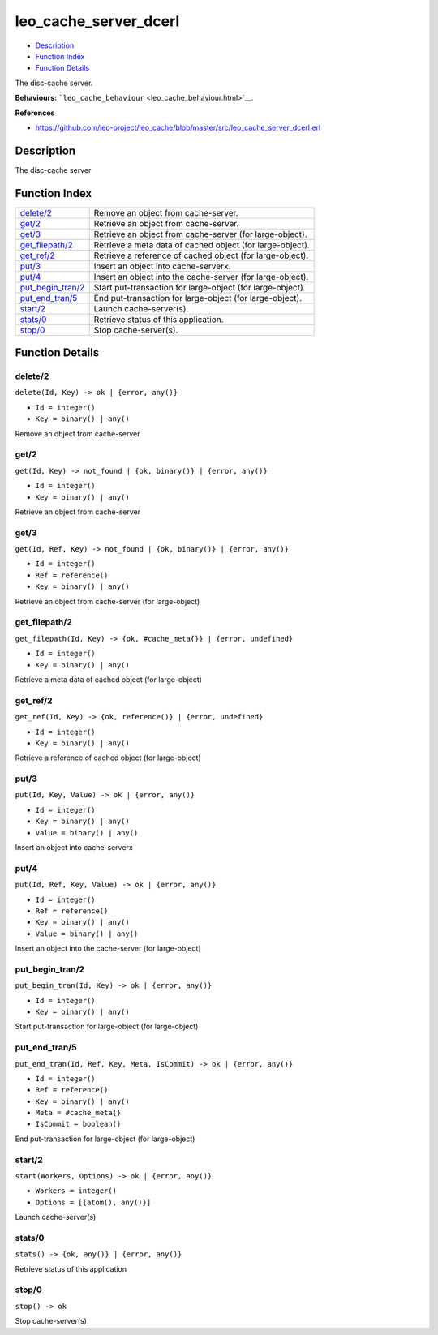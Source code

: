 leo\_cache\_server\_dcerl
================================

-  `Description <#description>`__
-  `Function Index <#index>`__
-  `Function Details <#functions>`__

The disc-cache server.

**Behaviours:** ```leo_cache_behaviour`` <leo_cache_behaviour.html>`__.

**References**

-  https://github.com/leo-project/leo\_cache/blob/master/src/leo\_cache\_server\_dcerl.erl

Description
-----------

The disc-cache server

Function Index
--------------

+----------------------------------------------+--------------------------------------------------------------+
| `delete/2 <#delete-2>`__                     | Remove an object from cache-server.                          |
+----------------------------------------------+--------------------------------------------------------------+
| `get/2 <#get-2>`__                           | Retrieve an object from cache-server.                        |
+----------------------------------------------+--------------------------------------------------------------+
| `get/3 <#get-3>`__                           | Retrieve an object from cache-server (for large-object).     |
+----------------------------------------------+--------------------------------------------------------------+
| `get\_filepath/2 <#get_filepath-2>`__        | Retrieve a meta data of cached object (for large-object).    |
+----------------------------------------------+--------------------------------------------------------------+
| `get\_ref/2 <#get_ref-2>`__                  | Retrieve a reference of cached object (for large-object).    |
+----------------------------------------------+--------------------------------------------------------------+
| `put/3 <#put-3>`__                           | Insert an object into cache-serverx.                         |
+----------------------------------------------+--------------------------------------------------------------+
| `put/4 <#put-4>`__                           | Insert an object into the cache-server (for large-object).   |
+----------------------------------------------+--------------------------------------------------------------+
| `put\_begin\_tran/2 <#put_begin_tran-2>`__   | Start put-transaction for large-object (for large-object).   |
+----------------------------------------------+--------------------------------------------------------------+
| `put\_end\_tran/5 <#put_end_tran-5>`__       | End put-transaction for large-object (for large-object).     |
+----------------------------------------------+--------------------------------------------------------------+
| `start/2 <#start-2>`__                       | Launch cache-server(s).                                      |
+----------------------------------------------+--------------------------------------------------------------+
| `stats/0 <#stats-0>`__                       | Retrieve status of this application.                         |
+----------------------------------------------+--------------------------------------------------------------+
| `stop/0 <#stop-0>`__                         | Stop cache-server(s).                                        |
+----------------------------------------------+--------------------------------------------------------------+

Function Details
----------------

delete/2
~~~~~~~~

``delete(Id, Key) -> ok | {error, any()}``

-  ``Id = integer()``
-  ``Key = binary() | any()``

Remove an object from cache-server

get/2
~~~~~

``get(Id, Key) -> not_found | {ok, binary()} | {error, any()}``

-  ``Id = integer()``
-  ``Key = binary() | any()``

Retrieve an object from cache-server

get/3
~~~~~

``get(Id, Ref, Key) -> not_found | {ok, binary()} | {error, any()}``

-  ``Id = integer()``
-  ``Ref = reference()``
-  ``Key = binary() | any()``

Retrieve an object from cache-server (for large-object)

get\_filepath/2
~~~~~~~~~~~~~~~

``get_filepath(Id, Key) -> {ok, #cache_meta{}} | {error, undefined}``

-  ``Id = integer()``
-  ``Key = binary() | any()``

Retrieve a meta data of cached object (for large-object)

get\_ref/2
~~~~~~~~~~

``get_ref(Id, Key) -> {ok, reference()} | {error, undefined}``

-  ``Id = integer()``
-  ``Key = binary() | any()``

Retrieve a reference of cached object (for large-object)

put/3
~~~~~

``put(Id, Key, Value) -> ok | {error, any()}``

-  ``Id = integer()``
-  ``Key = binary() | any()``
-  ``Value = binary() | any()``

Insert an object into cache-serverx

put/4
~~~~~

``put(Id, Ref, Key, Value) -> ok | {error, any()}``

-  ``Id = integer()``
-  ``Ref = reference()``
-  ``Key = binary() | any()``
-  ``Value = binary() | any()``

Insert an object into the cache-server (for large-object)

put\_begin\_tran/2
~~~~~~~~~~~~~~~~~~

``put_begin_tran(Id, Key) -> ok | {error, any()}``

-  ``Id = integer()``
-  ``Key = binary() | any()``

Start put-transaction for large-object (for large-object)

put\_end\_tran/5
~~~~~~~~~~~~~~~~

``put_end_tran(Id, Ref, Key, Meta, IsCommit) -> ok | {error, any()}``

-  ``Id = integer()``
-  ``Ref = reference()``
-  ``Key = binary() | any()``
-  ``Meta = #cache_meta{}``
-  ``IsCommit = boolean()``

End put-transaction for large-object (for large-object)

start/2
~~~~~~~

``start(Workers, Options) -> ok | {error, any()}``

-  ``Workers = integer()``
-  ``Options = [{atom(), any()}]``

Launch cache-server(s)

stats/0
~~~~~~~

| ``stats() -> {ok, any()} | {error, any()}``

Retrieve status of this application

stop/0
~~~~~~

| ``stop() -> ok``

Stop cache-server(s)
